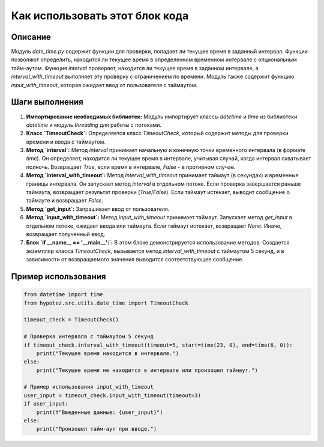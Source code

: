Как использовать этот блок кода
=========================================================================================

Описание
-------------------------
Модуль `date_time.py` содержит функции для проверки, попадает ли текущее время в заданный интервал.  Функции позволяют определить, находится ли текущее время в определенном временном интервале с опциональным тайм-аутом.  Функция `interval` проверяет, находится ли текущее время в заданном интервале, а `interval_with_timeout` выполняет эту проверку с ограничением по времени.  Модуль также содержит функцию `input_with_timeout`, которая ожидает ввод от пользователя с таймаутом.

Шаги выполнения
-------------------------
1. **Импортирование необходимых библиотек:** Модуль импортирует классы `datetime` и `time` из библиотеки `datetime` и модуль `threading` для работы с потоками.
2. **Класс `TimeoutCheck`:** Определяется класс `TimeoutCheck`, который содержит методы для проверки времени и ввода с таймаутом.
3. **Метод `interval`:** Метод `interval` принимает начальную и конечную точки временного интервала (в формате `time`). Он определяет, находится ли текущее время в интервале, учитывая случай, когда интервал охватывает полночь. Возвращает `True`, если время в интервале, `False` - в противном случае.
4. **Метод `interval_with_timeout`:** Метод `interval_with_timeout` принимает таймаут (в секундах) и временные границы интервала.  Он запускает метод `interval` в отдельном потоке.  Если проверка завершается раньше таймаута, возвращает результат проверки (`True`/`False`). Если таймаут истекает, выводит сообщение о таймауте и возвращает `False`.
5. **Метод `get_input`:** Запрашивает ввод от пользователя.
6. **Метод `input_with_timeout`:**  Метод `input_with_timeout` принимает таймаут. Запускает метод `get_input` в отдельном потоке, ожидает ввода или таймаута. Если таймаут истекает, возвращает `None`. Иначе, возвращает полученный ввод.
7. **Блок `if __name__ == '__main__':`:**  В этом блоке демонстрируется использование методов. Создается экземпляр класса `TimeoutCheck`, вызывается метод `interval_with_timeout` с таймаутом 5 секунд, и в зависимости от возвращаемого значения выводится соответствующее сообщение.


Пример использования
-------------------------
.. code-block:: python

    from datetime import time
    from hypotez.src.utils.date_time import TimeoutCheck

    timeout_check = TimeoutCheck()

    # Проверка интервала с таймаутом 5 секунд
    if timeout_check.interval_with_timeout(timeout=5, start=time(23, 0), end=time(6, 0)):
        print("Текущее время находится в интервале.")
    else:
        print("Текущее время не находится в интервале или произошел таймаут.")

    # Пример использования input_with_timeout
    user_input = timeout_check.input_with_timeout(timeout=3)
    if user_input:
        print(f"Введенные данные: {user_input}")
    else:
        print("Произошел тайм-аут при вводе.")